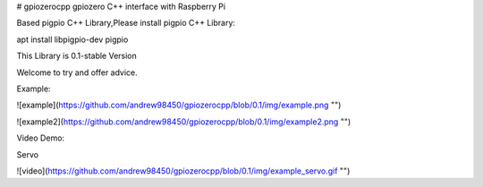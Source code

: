 # gpiozerocpp
gpiozero C++ interface with Raspberry Pi

Based pigpio C++ Library,Please install pigpio C++ Library:

apt install libpigpio-dev pigpio

This Library is 0.1-stable Version

Welcome to try and offer advice.

Example:

![example](https://github.com/andrew98450/gpiozerocpp/blob/0.1/img/example.png "")

![example2](https://github.com/andrew98450/gpiozerocpp/blob/0.1/img/example2.png "")
  
Video Demo:

Servo

![video](https://github.com/andrew98450/gpiozerocpp/blob/0.1/img/example_servo.gif "")

